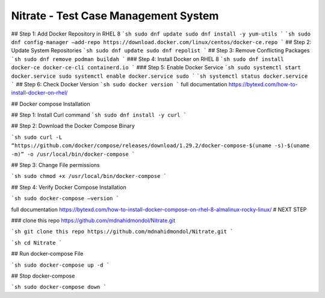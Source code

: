 Nitrate - Test Case Management System
=====================================
## Step 1: Add Docker Repository in RHEL 8 
```sh
sudo dnf update sudo dnf install -y yum-utils 
```
```sh
sudo dnf config-manager –add-repo https://download.docker.com/linux/centos/docker-ce.repo
```
## Step 2: Update System Repositories 
```sh
sudo dnf update sudo dnf repolist
```
## Step 3: Remove Conflicting Packages
```sh
sudo dnf remove podman buildah
```
### Step 4: Install Docker on RHEL 8
```sh
sudo dnf install docker-ce docker-ce-cli containerd.io
```
### Step 5: Enable Docker Service
```sh
sudo systemctl start docker.service sudo systemctl enable docker.service sudo
```
```sh
systemctl status docker.service
```
## Step 6: Check Docker Version 
```sh
sudo docker version
```
full documentation https://bytexd.com/how-to-install-docker-on-rhel/

## Docker compose Installation

## Step 1: Install Curl command
```sh
sudo dnf install -y curl
```

## Step 2: Download the Docker Compose Binary 

```sh
sudo curl -L “https://github.com/docker/compose/releases/download/1.29.2/docker-compose-$(uname -s)-$(uname -m)” -o /usr/local/bin/docker-compose
```

## Step 3: Change File permissions

```sh
sudo chmod +x /usr/local/bin/docker-compose
```

## Step 4: Verify Docker Compose Installation 

```sh
sudo docker-compose –version
```


full documentation https://bytexd.com/how-to-install-docker-compose-on-rhel-8-almalinux-rocky-linux/
# NEXT STEP

### clone this repo https://github.com/mdnahidmondol/Nitrate.git

```sh
git clone this repo https://github.com/mdnahidmondol/Nitrate.git
```

```sh
cd Nitrate
```

## Run docker-compose File

```sh
sudo docker-compose up -d
```

## Stop docker-compose

```sh
sudo docker-compose down
```